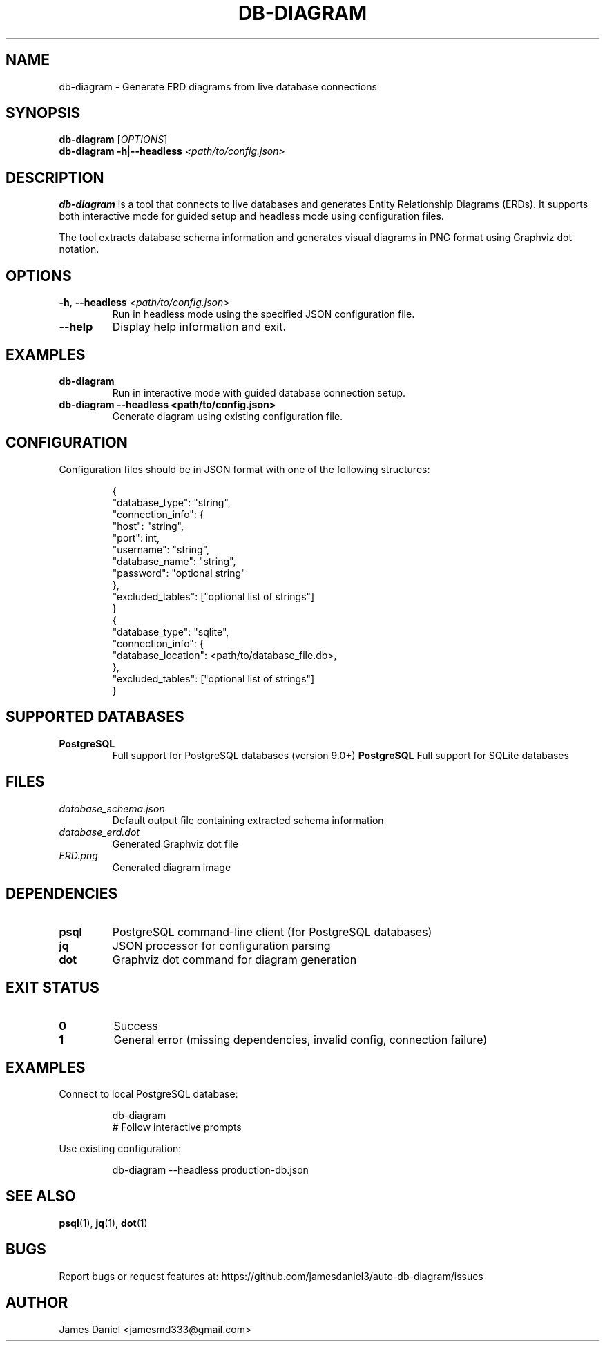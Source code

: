 .TH DB-DIAGRAM 1 "June 2025" "db-diagram 1.0" "User Commands"
.SH NAME
db-diagram \- Generate ERD diagrams from live database connections
.SH SYNOPSIS
.B db-diagram
[\fIOPTIONS\fR]
.br
.B db-diagram
\fB\-h\fR|\fB\-\-headless\fR \fI<path/to/config.json>\fR
.SH DESCRIPTION
.B db-diagram
is a tool that connects to live databases and generates Entity Relationship Diagrams (ERDs).
It supports both interactive mode for guided setup and headless mode using configuration files.

The tool extracts database schema information and generates visual diagrams in PNG format
using Graphviz dot notation.
.SH OPTIONS
.TP
.BR \-h ", " \-\-headless " " \fI<path/to/config.json>\fR
Run in headless mode using the specified JSON configuration file.
.TP
.BR \-\-help
Display help information and exit.
.SH EXAMPLES
.TP
.B db-diagram
Run in interactive mode with guided database connection setup.
.TP
.B db-diagram --headless <path/to/config.json>
Generate diagram using existing configuration file.
.SH CONFIGURATION
Configuration files should be in JSON format with one of the following structures:
.PP
.RS
.nf
{
  "database_type": "string",
  "connection_info": {
    "host": "string",
    "port": int,
    "username": "string",
    "database_name": "string",
    "password": "optional string"
  },
  "excluded_tables": ["optional list of strings"]
}
{
  "database_type": "sqlite",
  "connection_info": {
    "database_location": <path/to/database_file.db>,
  },
  "excluded_tables": ["optional list of strings"]
}
.fi
.RE
.SH SUPPORTED DATABASES
.TP
.B PostgreSQL
Full support for PostgreSQL databases (version 9.0+)
.B PostgreSQL
Full support for SQLite databases
.SH FILES
.TP
.I database_schema.json
Default output file containing extracted schema information
.TP
.I database_erd.dot
Generated Graphviz dot file
.TP
.I ERD.png
Generated diagram image
.SH DEPENDENCIES
.TP
.B psql
PostgreSQL command-line client (for PostgreSQL databases)
.TP
.B jq
JSON processor for configuration parsing
.TP
.B dot
Graphviz dot command for diagram generation
.SH EXIT STATUS
.TP
.B 0
Success
.TP
.B 1
General error (missing dependencies, invalid config, connection failure)
.SH EXAMPLES
Connect to local PostgreSQL database:
.PP
.RS
.nf
db-diagram
# Follow interactive prompts
.fi
.RE

Use existing configuration:
.PP
.RS
.nf
db-diagram --headless production-db.json
.fi
.RE
.SH SEE ALSO
.BR psql (1),
.BR jq (1),
.BR dot (1)
.SH BUGS
Report bugs or request features at: https://github.com/jamesdaniel3/auto-db-diagram/issues
.SH AUTHOR
James Daniel <jamesmd333@gmail.com>